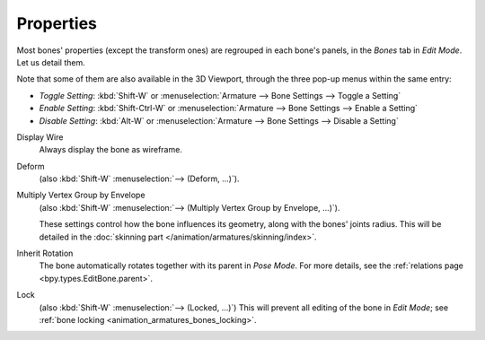 .. _armature-bone-properties:

**********
Properties
**********

.. reference::

   :Mode:      Edit Mode
   :Menu:      :menuselection:`Armature --> Bone Settings --> ...`
   :Shortcut:  :kbd:`Shift-W`, :kbd:`Shift-Ctrl-W`, :kbd:`Alt-W`

Most bones' properties (except the transform ones) are regrouped in each bone's panels,
in the *Bones* tab in *Edit Mode*. Let us detail them.

Note that some of them are also available in the 3D Viewport,
through the three pop-up menus within the same entry:

- *Toggle Setting*: :kbd:`Shift-W` or :menuselection:`Armature --> Bone Settings --> Toggle a Setting`
- *Enable Setting*: :kbd:`Shift-Ctrl-W` or :menuselection:`Armature --> Bone Settings --> Enable a Setting`
- *Disable Setting*: :kbd:`Alt-W` or :menuselection:`Armature --> Bone Settings --> Disable a Setting`

Display Wire
   Always display the bone as wireframe.
Deform
   (also :kbd:`Shift-W` :menuselection:`--> (Deform, ...)`).
Multiply Vertex Group by Envelope
   (also :kbd:`Shift-W` :menuselection:`--> (Multiply Vertex Group by Envelope, ...)`).

   These settings control how the bone influences its geometry, along with the bones' joints radius.
   This will be detailed in the :doc:`skinning part </animation/armatures/skinning/index>`.
Inherit Rotation
   The bone automatically rotates together with its parent in *Pose Mode*. For more details,
   see the :ref:`relations page <bpy.types.EditBone.parent>`.
Lock
   (also :kbd:`Shift-W` :menuselection:`--> (Locked, ...)`)
   This will prevent all editing of the bone in *Edit Mode*;
   see :ref:`bone locking <animation_armatures_bones_locking>`.
